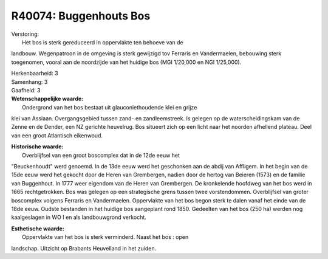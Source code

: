 R40074: Buggenhouts Bos
=======================

| Verstoring:
|  Het bos is sterk gereduceerd in oppervlakte ten behoeve van de
landbouw. Wegenpatroon in de omgeving is sterk gewijzigd tov Ferraris en
Vandermaelen, bebouwing sterk toegenomen, vooral aan de noordzijde van
het huidige bos (MGI 1/20,000 en NGI 1/25,000).

| Herkenbaarheid: 3

| Samenhang: 3

| Gaafheid: 3

| **Wetenschappelijke waarde:**
|  Ondergrond van het bos bestaat uit glauconiethoudende klei en grijze
klei van Assiaan. Overgangsgebied tussen zand- en zandleemstreek. Is
gelegen op de waterscheidingskam van de Zenne en de Dender, een NZ
gerichte heuvelrug. Bos situeert zich op een licht naar het noorden
afhellend plateau. Deel van een groot Atlantisch eikenwoud.

| **Historische waarde:**
|  Overblijfsel van een groot boscomplex dat in de 12de eeuw het
"Beuckenhoudt" werd genoemd. In de 13de eeuw werd het geschonken aan de
abdij van Affligem. In het begin van de 15de eeuw werd het gekocht door
de Heren van Grembergen, nadien door de hertog van Beieren (1573) en de
familie van Buggenhout. In 1777 weer eigendom van de Heren van
Grembergen. De kronkelende hoofdweg van het bos werd in 1665
rechtgetrokken. Bos was gelegen op een strategische grens tussen twee
vorstendommen. Overblijfsel van groter boscomplex volgens Ferraris en
Vandermaelen. Oppervlakte van het bos begon sterk te dalen vanaf het
einde van de 18de eeuw. Oudste bestanden in het huidige bos aangeplant
rond 1850. Gedeelten van het bos (250 ha) werden nog kaalgeslagen in WO
I en als landbouwgrond verkocht.

| **Esthetische waarde:**
|  Oppervlakte van het bos is sterk verminderd. Naast het bos : open
landschap. Uitzicht op Brabants Heuvelland in het zuiden.



